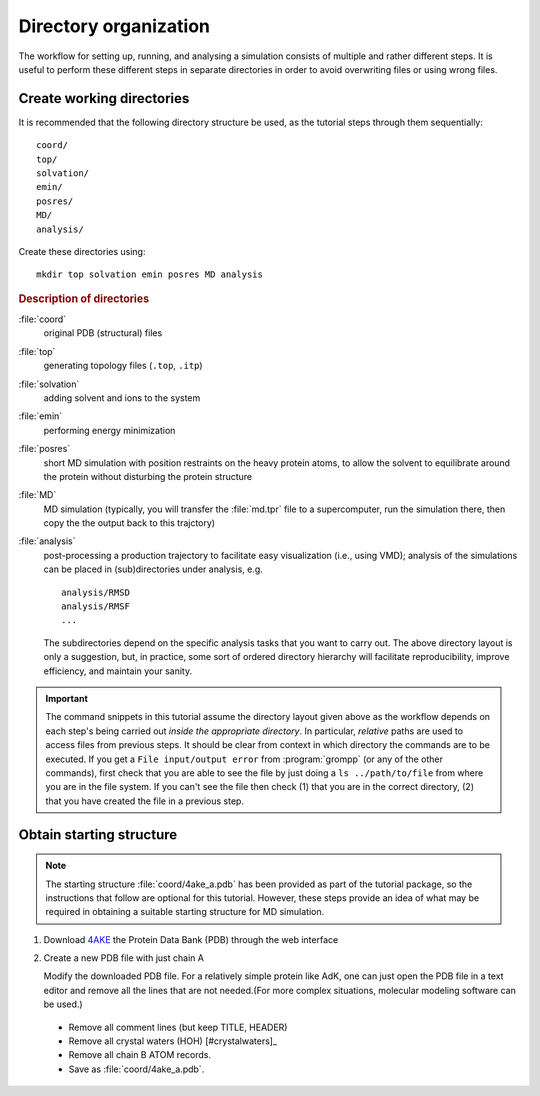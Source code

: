 .. -*- encoding: utf-8 -*-

.. |kJ/mol/nm**2| replace:: kJ mol\ :sup:`-1` nm\ :sup:`-2`
.. |Calpha| replace:: C\ :sub:`α`


======================
Directory organization
======================

The workflow for setting up, running, and analysing a simulation
consists of multiple and rather different steps. It is useful to
perform these different steps in separate directories in order to
avoid overwriting files or using wrong files.


Create working directories
==========================

It is recommended that the following directory structure be used, as the
tutorial steps through them sequentially::

     coord/
     top/
     solvation/
     emin/
     posres/
     MD/
     analysis/

Create these directories using::

     mkdir top solvation emin posres MD analysis


.. rubric:: Description of directories

:file:`coord`
  original PDB (structural) files
:file:`top`
  generating topology files (``.top``, ``.itp``)
:file:`solvation`
  adding solvent and ions to the system
:file:`emin`
  performing energy minimization
:file:`posres`
  short MD simulation with position restraints on the heavy protein
  atoms, to allow the solvent to equilibrate around the protein
  without disturbing the protein structure
:file:`MD`
  MD simulation (typically, you will transfer the :file:`md.tpr` file to a
  supercomputer, run the simulation there, then copy the the output
  back to this trajctory)
:file:`analysis`
  post-processing a production trajectory to facilitate easy visualization
  (i.e., using VMD); analysis of the simulations can be placed in
  (sub)directories under analysis, e.g. ::

     analysis/RMSD
     analysis/RMSF
     ...

  The subdirectories depend on the specific analysis tasks that you
  want to carry out. The above directory layout is only a suggestion,
  but, in practice, some sort of ordered directory hierarchy will facilitate
  reproducibility, improve efficiency, and maintain your sanity.

.. Important::

    The command snippets in this tutorial assume the directory layout given
    above as the workflow depends on each step's being carried out
    *inside the appropriate directory*. In particular, *relative* paths are used
    to access files from previous steps. It should be clear from context
    in which directory the commands are to be executed. If you get a
    ``File input/output error`` from :program:`grompp` (or any of the
    other commands), first check that you are able to see the file by just
    doing a ``ls ../path/to/file`` from where you are in the file system.
    If you can't see the file then check (1) that you are in the correct
    directory, (2) that you have created the file in a previous step.


Obtain starting structure
=========================

.. Note:: The starting structure :file:`coord/4ake_a.pdb` has been
          provided as part of the tutorial package, so the instructions that
          follow are optional for this tutorial. However, these steps provide an
          idea of what may be required in obtaining a suitable starting
          structure for MD simulation.

1. Download 4AKE_ the Protein Data Bank (PDB) through the web interface
2. Create a new PDB file with just chain A

   Modify the downloaded PDB file. For a relatively simple
   protein like AdK, one can just open the PDB file in a text editor and remove
   all the lines that are not needed.(For more complex situations, molecular
   modeling software can be used.)

  - Remove all comment lines (but keep TITLE, HEADER)
  - Remove all crystal waters (HOH) [#crystalwaters]_
  - Remove all chain B ATOM records.
  - Save as :file:`coord/4ake_a.pdb`.



.. _`AdKTutorial.tar.bz2`:
    http://becksteinlab.physics.asu.edu/pages/courses/2013/SimBioNano/13/AdKTutorial.tar.bz2
.. _4AKE: http://www.rcsb.org/pdb/explore.do?structureId=4ake
.. _pdb2gmx: http://manual.gromacs.org/current/online/pdb2gmx.html
.. _editconf: http://manual.gromacs.org/current/online/editconf.html
.. _genbox: http://manual.gromacs.org/current/online/genbox.html
.. _genion: http://manual.gromacs.org/current/online/genion.html
.. _trjconv: http://manual.gromacs.org/current/online/trjconv.html
.. _trjcat: http://manual.gromacs.org/current/online/trjcat.html
.. _eneconv: http://manual.gromacs.org/current/online/eneconv.html
.. _grompp: http://manual.gromacs.org/current/online/grompp.html
.. _mdrun: http://manual.gromacs.org/current/online/mdrun.html
.. _`mdp options`: http://manual.gromacs.org/current/online/mdp_opt.html
.. _`Run control options in the MDP file`: http://manual.gromacs.org/current/online/mdp_opt.html#run
.. _`make_ndx`: http://manual.gromacs.org/current/online/make_ndx.html
.. _`g_tune_pme`: http://manual.gromacs.org/current/online/g_tune_pme.html
.. _gmxcheck: http://manual.gromacs.org/current/online/gmxcheck.html

.. _Gromacs manual: http://manual.gromacs.org/
.. _Gromacs documentation: http://www.gromacs.org/Documentation
.. _`Gromacs 4.5.6 PDF`: http://www.gromacs.org/@api/deki/files/190/=manual-4.5.6.pdf
.. _manual section: http://www.gromacs.org/Documentation/Manual

.. _`g_rms`: http://manual.gromacs.org/current/online/g_rms.html
.. _`g_rmsf`: http://manual.gromacs.org/current/online/g_rmsf.html
.. _`g_gyrate`: http://manual.gromacs.org/current/online/g_gyrate.html
.. _`g_dist`: http://manual.gromacs.org/current/online/g_dist.html
.. _`g_mindist`: http://manual.gromacs.org/current/online/g_mindist.html
.. _`do_dssp`: http://manual.gromacs.org/current/online/do_dssp.html

.. _DSSP: http://swift.cmbi.ru.nl/gv/dssp/
.. _`ATOM record of a PDB file`: http://www.wwpdb.org/documentation/format33/sect9.html#ATOM
